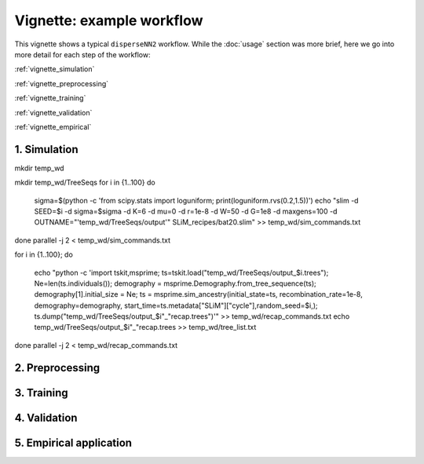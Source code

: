 Vignette: example workflow
==========================


This vignette shows a typical ``disperseNN2`` workflow. While the :doc:`usage` section was more brief, here we go into more detail for each step of the workflow:

:ref:`vignette_simulation`

:ref:`vignette_preprocessing`

:ref:`vignette_training`

:ref:`vignette_validation`

:ref:`vignette_empirical`

     

.. _vignette_simulation:

1. Simulation
-------------

mkdir temp_wd





mkdir temp_wd/TreeSeqs
for i in {1..100}
do
    sigma=$(python -c 'from scipy.stats import loguniform; print(loguniform.rvs(0.2,1.5))')
    echo "slim -d SEED=$i -d sigma=$sigma -d K=6 -d mu=0 -d r=1e-8 -d W=50 -d G=1e8 -d maxgens=100 -d OUTNAME=\"'temp_wd/TreeSeqs/output'\" SLiM_recipes/bat20.slim" >> temp_wd/sim_commands.txt
done
parallel -j 2 < temp_wd/sim_commands.txt






for i in {1..100};
do
    echo "python -c 'import tskit,msprime; ts=tskit.load(\"temp_wd/TreeSeqs/output_$i.trees\"); Ne=len(ts.individuals()); demography = msprime.Demography.from_tree_sequence(ts); demography[1].initial_size = Ne; ts = msprime.sim_ancestry(initial_state=ts, recombination_rate=1e-8, demography=demography, start_time=ts.metadata[\"SLiM\"][\"cycle\"],random_seed=$i,); ts.dump(\"temp_wd/TreeSeqs/output_$i"_"recap.trees\")'" >> temp_wd/recap_commands.txt
    echo temp_wd/TreeSeqs/output_$i"_"recap.trees >> temp_wd/tree_list.txt
done   
parallel -j 2 < temp_wd/recap_commands.txt







.. _vignette_preprocessing:

2. Preprocessing
----------------






.. _vignette_training:

3. Training
-----------










.. _vignette_validation:

4. Validation
-------------











.. _vignette_empirical:

5. Empirical application
------------------------

